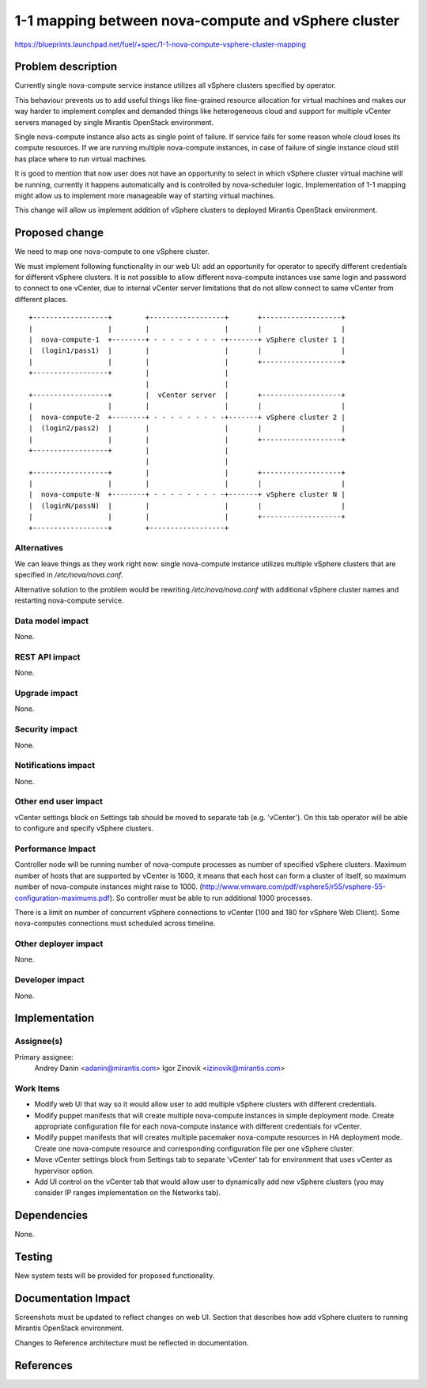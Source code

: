 ..
 This work is licensed under a Creative Commons Attribution 3.0 Unported
 License.

 http://creativecommons.org/licenses/by/3.0/legalcode

====================================================
1-1 mapping between nova-compute and vSphere cluster
====================================================

https://blueprints.launchpad.net/fuel/+spec/1-1-nova-compute-vsphere-cluster-mapping

Problem description
===================

Currently single nova-compute service instance utilizes all vSphere clusters
specified by operator.

This behaviour prevents us to add useful things like fine-grained resource
allocation for virtual machines and makes our way harder to implement complex
and demanded things like heterogeneous cloud and support for multiple vCenter
servers managed by single Mirantis OpenStack environment.

Single nova-compute instance also acts as single point of failure.  If service
fails for some reason whole cloud loses its compute resources.  If we are
running multiple nova-compute instances, in case of failure of single instance
cloud still has place where to run virtual machines.

It is good to mention that now user does not have an opportunity to select in
which vSphere cluster virtual machine will be running, currently it happens
automatically and is controlled by nova-scheduler logic.  Implementation of 1-1
mapping might allow us to implement more manageable way of starting virtual
machines.

This change will allow us implement addition of vSphere clusters to deployed
Mirantis OpenStack environment.

Proposed change
===============

We need to map one nova-compute to one vSphere cluster.

We must implement following functionality in our web UI: add an opportunity for
operator to specify different credentials for different vSphere clusters.  It
is not possible to allow different nova-compute instances use same login and
password to connect to one vCenter, due to internal vCenter server limitations
that do not allow connect to same vCenter from different places.


::

  +------------------+        +------------------+       +-------------------+
  |                  |        |                  |       |                   |
  |  nova-compute-1  +--------+ - - - - - - - - -+-------+ vSphere cluster 1 |
  |  (login1/pass1)  |        |                  |       |                   |
  |                  |        |                  |       +-------------------+
  +------------------+        |                  |
                              |                  |
  +------------------+        |  vCenter server  |       +-------------------+
  |                  |        |                  |       |                   |
  |  nova-compute-2  +--------+ - - - - - - - - -+-------+ vSphere cluster 2 |
  |  (login2/pass2)  |        |                  |       |                   |
  |                  |        |                  |       +-------------------+
  +------------------+        |                  |
                              |                  |
  +------------------+        |                  |       +-------------------+
  |                  |        |                  |       |                   |
  |  nova-compute-N  +--------+ - - - - - - - - -+-------+ vSphere cluster N |
  |  (loginN/passN)  |        |                  |       |                   |
  |                  |        |                  |       +-------------------+
  +------------------+        +------------------+



Alternatives
------------

We can leave things as they work right now: single nova-compute instance
utilizes multiple vSphere clusters that are specified in */etc/nova/nova.conf*.

Alternative solution to the problem would be rewriting */etc/nova/nova.conf*
with additional vSphere cluster names and restarting nova-compute service.

Data model impact
-----------------

None.


REST API impact
---------------

None.


Upgrade impact
--------------

None.


Security impact
---------------

None.


Notifications impact
--------------------

None.


Other end user impact
---------------------

vCenter settings block on Settings tab should be moved to separate tab (e.g.
'vCenter').  On this tab operator will be able to configure and specify vSphere
clusters.

Performance Impact
------------------

Controller node will be running number of nova-compute processes as number of
specified vSphere clusters.  Maximum number of hosts that are supported by
vCenter is 1000, it means that each host can form a cluster of itself, so
maximum number of nova-compute instances might raise to 1000.
(http://www.vmware.com/pdf/vsphere5/r55/vsphere-55-configuration-maximums.pdf).
So controller must be able to run additional 1000 processes.

There is a limit on number of concurrent vSphere connections to vCenter (100
and 180 for vSphere Web Client).  Some nova-computes connections must scheduled
across timeline.

Other deployer impact
---------------------

None.


Developer impact
----------------

None.


Implementation
==============

Assignee(s)
-----------

Primary assignee:
  Andrey Danin <adanin@mirantis.com>
  Igor Zinovik <izinovik@mirantis.com>

Work Items
----------

- Modify web UI that way so it would allow user to add multiple vSphere
  clusters with different credentials.
- Modify puppet manifests that will create multiple nova-compute instances in
  simple deployment mode.  Create appropriate configuration file for each
  nova-compute instance with different credentials for vCenter.
- Modify puppet manifests that will creates multiple pacemaker nova-compute
  resources in HA deployment mode.  Create one nova-compute resource and
  corresponding configuration file per one vSphere cluster.
- Move vCenter settings block from Settings tab to separate 'vCenter' tab for
  environment that uses vCenter as hypervisor option.
- Add UI control on the vCenter tab that would allow user to dynamically add
  new vSphere clusters (you may consider IP ranges implementation on the
  Networks tab).


Dependencies
============

None.


Testing
=======

New system tests will be provided for proposed functionality.


Documentation Impact
====================

Screenshots must be updated to reflect changes on web UI.
Section that describes how add vSphere clusters to running Mirantis OpenStack
environment.

Changes to Reference architecture must be reflected in documentation.


References
==========

